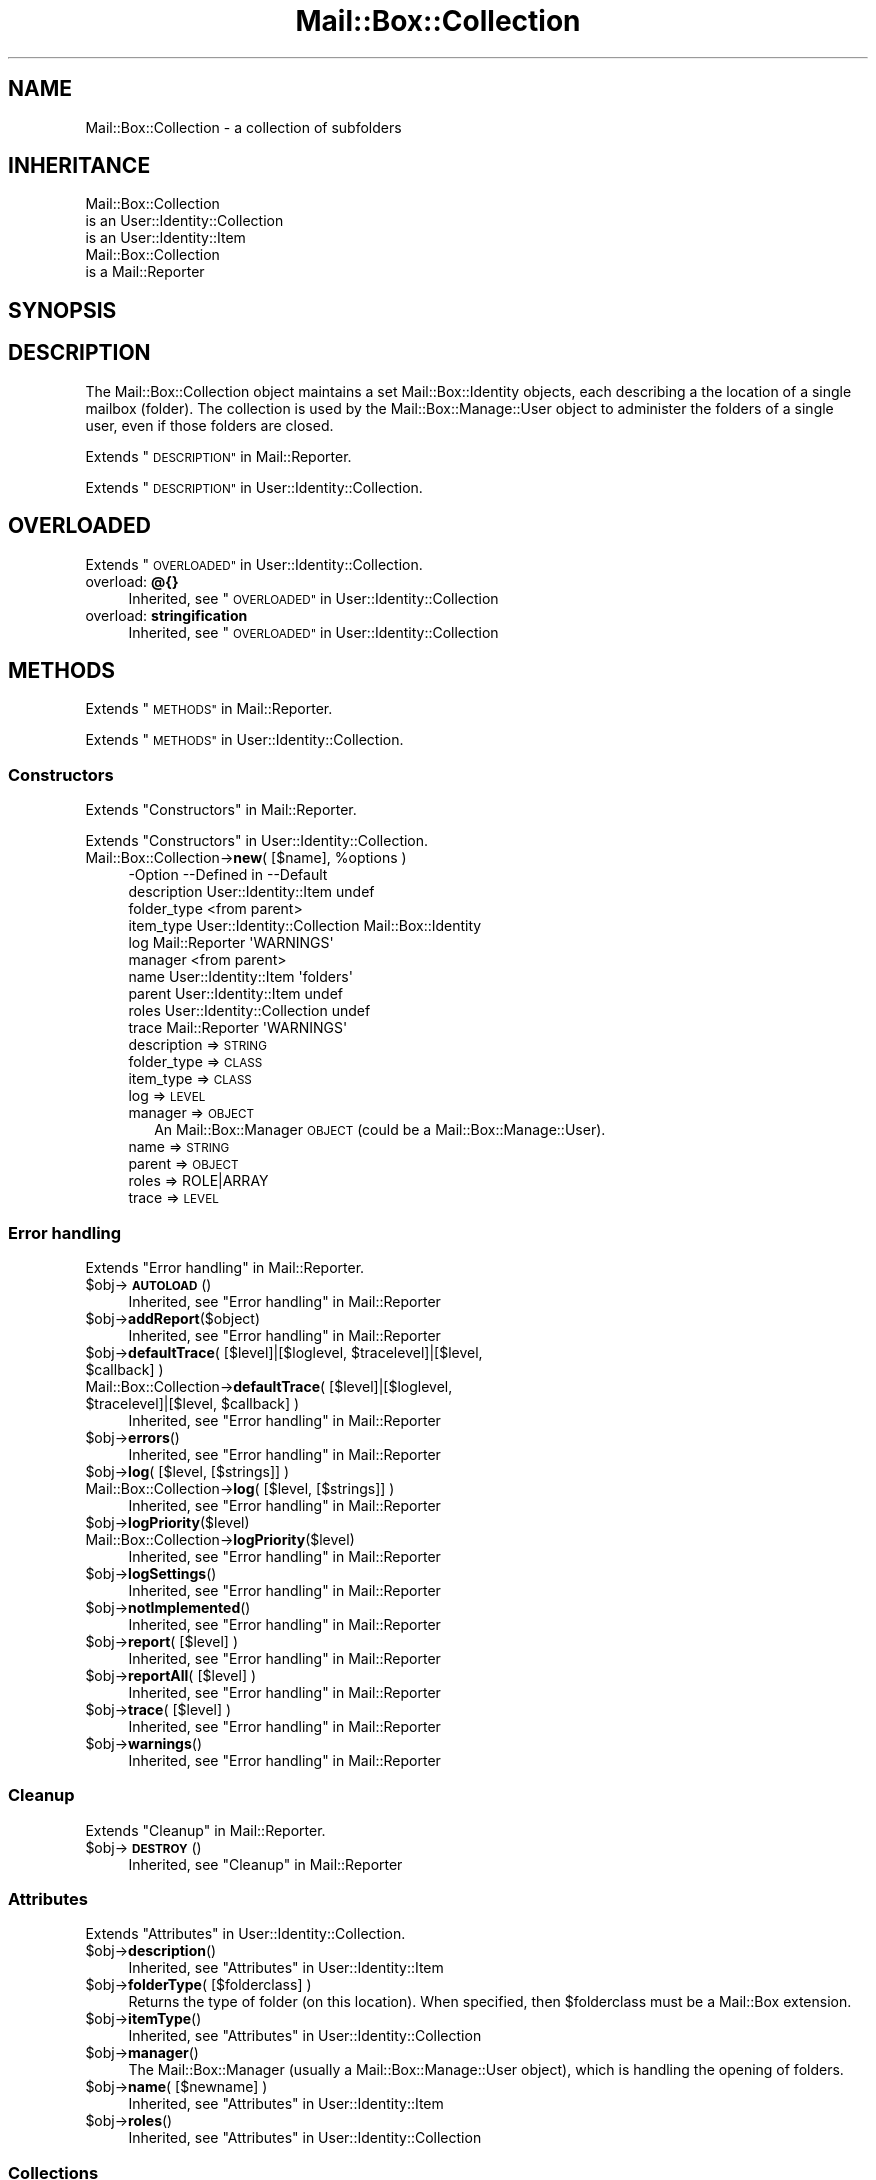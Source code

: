 .\" Automatically generated by Pod::Man 4.14 (Pod::Simple 3.40)
.\"
.\" Standard preamble:
.\" ========================================================================
.de Sp \" Vertical space (when we can't use .PP)
.if t .sp .5v
.if n .sp
..
.de Vb \" Begin verbatim text
.ft CW
.nf
.ne \\$1
..
.de Ve \" End verbatim text
.ft R
.fi
..
.\" Set up some character translations and predefined strings.  \*(-- will
.\" give an unbreakable dash, \*(PI will give pi, \*(L" will give a left
.\" double quote, and \*(R" will give a right double quote.  \*(C+ will
.\" give a nicer C++.  Capital omega is used to do unbreakable dashes and
.\" therefore won't be available.  \*(C` and \*(C' expand to `' in nroff,
.\" nothing in troff, for use with C<>.
.tr \(*W-
.ds C+ C\v'-.1v'\h'-1p'\s-2+\h'-1p'+\s0\v'.1v'\h'-1p'
.ie n \{\
.    ds -- \(*W-
.    ds PI pi
.    if (\n(.H=4u)&(1m=24u) .ds -- \(*W\h'-12u'\(*W\h'-12u'-\" diablo 10 pitch
.    if (\n(.H=4u)&(1m=20u) .ds -- \(*W\h'-12u'\(*W\h'-8u'-\"  diablo 12 pitch
.    ds L" ""
.    ds R" ""
.    ds C` ""
.    ds C' ""
'br\}
.el\{\
.    ds -- \|\(em\|
.    ds PI \(*p
.    ds L" ``
.    ds R" ''
.    ds C`
.    ds C'
'br\}
.\"
.\" Escape single quotes in literal strings from groff's Unicode transform.
.ie \n(.g .ds Aq \(aq
.el       .ds Aq '
.\"
.\" If the F register is >0, we'll generate index entries on stderr for
.\" titles (.TH), headers (.SH), subsections (.SS), items (.Ip), and index
.\" entries marked with X<> in POD.  Of course, you'll have to process the
.\" output yourself in some meaningful fashion.
.\"
.\" Avoid warning from groff about undefined register 'F'.
.de IX
..
.nr rF 0
.if \n(.g .if rF .nr rF 1
.if (\n(rF:(\n(.g==0)) \{\
.    if \nF \{\
.        de IX
.        tm Index:\\$1\t\\n%\t"\\$2"
..
.        if !\nF==2 \{\
.            nr % 0
.            nr F 2
.        \}
.    \}
.\}
.rr rF
.\" ========================================================================
.\"
.IX Title "Mail::Box::Collection 3"
.TH Mail::Box::Collection 3 "2019-10-04" "perl v5.32.0" "User Contributed Perl Documentation"
.\" For nroff, turn off justification.  Always turn off hyphenation; it makes
.\" way too many mistakes in technical documents.
.if n .ad l
.nh
.SH "NAME"
Mail::Box::Collection \- a collection of subfolders
.SH "INHERITANCE"
.IX Header "INHERITANCE"
.Vb 3
\& Mail::Box::Collection
\&   is an User::Identity::Collection
\&   is an User::Identity::Item
\&
\& Mail::Box::Collection
\&   is a Mail::Reporter
.Ve
.SH "SYNOPSIS"
.IX Header "SYNOPSIS"
.SH "DESCRIPTION"
.IX Header "DESCRIPTION"
The Mail::Box::Collection object maintains a set Mail::Box::Identity
objects, each describing a the location of a single mailbox (folder).  The
collection is used by the Mail::Box::Manage::User object to administer
the folders of a single user, even if those folders are closed.
.PP
Extends \*(L"\s-1DESCRIPTION\*(R"\s0 in Mail::Reporter.
.PP
Extends \*(L"\s-1DESCRIPTION\*(R"\s0 in User::Identity::Collection.
.SH "OVERLOADED"
.IX Header "OVERLOADED"
Extends \*(L"\s-1OVERLOADED\*(R"\s0 in User::Identity::Collection.
.IP "overload: \fB@{}\fR" 4
.IX Item "overload: @{}"
Inherited, see \*(L"\s-1OVERLOADED\*(R"\s0 in User::Identity::Collection
.IP "overload: \fBstringification \fR" 4
.IX Item "overload: stringification "
Inherited, see \*(L"\s-1OVERLOADED\*(R"\s0 in User::Identity::Collection
.SH "METHODS"
.IX Header "METHODS"
Extends \*(L"\s-1METHODS\*(R"\s0 in Mail::Reporter.
.PP
Extends \*(L"\s-1METHODS\*(R"\s0 in User::Identity::Collection.
.SS "Constructors"
.IX Subsection "Constructors"
Extends \*(L"Constructors\*(R" in Mail::Reporter.
.PP
Extends \*(L"Constructors\*(R" in User::Identity::Collection.
.ie n .IP "Mail::Box::Collection\->\fBnew\fR( [$name], %options )" 4
.el .IP "Mail::Box::Collection\->\fBnew\fR( [$name], \f(CW%options\fR )" 4
.IX Item "Mail::Box::Collection->new( [$name], %options )"
.Vb 10
\& \-Option     \-\-Defined in                \-\-Default
\&  description  User::Identity::Item        undef
\&  folder_type                              <from parent>
\&  item_type    User::Identity::Collection  Mail::Box::Identity
\&  log          Mail::Reporter              \*(AqWARNINGS\*(Aq
\&  manager                                  <from parent>
\&  name         User::Identity::Item        \*(Aqfolders\*(Aq
\&  parent       User::Identity::Item        undef
\&  roles        User::Identity::Collection  undef
\&  trace        Mail::Reporter              \*(AqWARNINGS\*(Aq
.Ve
.RS 4
.IP "description => \s-1STRING\s0" 2
.IX Item "description => STRING"
.PD 0
.IP "folder_type => \s-1CLASS\s0" 2
.IX Item "folder_type => CLASS"
.IP "item_type => \s-1CLASS\s0" 2
.IX Item "item_type => CLASS"
.IP "log => \s-1LEVEL\s0" 2
.IX Item "log => LEVEL"
.IP "manager => \s-1OBJECT\s0" 2
.IX Item "manager => OBJECT"
.PD
An Mail::Box::Manager \s-1OBJECT\s0 (could be a Mail::Box::Manage::User).
.IP "name => \s-1STRING\s0" 2
.IX Item "name => STRING"
.PD 0
.IP "parent => \s-1OBJECT\s0" 2
.IX Item "parent => OBJECT"
.IP "roles => ROLE|ARRAY" 2
.IX Item "roles => ROLE|ARRAY"
.IP "trace => \s-1LEVEL\s0" 2
.IX Item "trace => LEVEL"
.RE
.RS 4
.RE
.PD
.SS "Error handling"
.IX Subsection "Error handling"
Extends \*(L"Error handling\*(R" in Mail::Reporter.
.ie n .IP "$obj\->\fB\s-1AUTOLOAD\s0\fR()" 4
.el .IP "\f(CW$obj\fR\->\fB\s-1AUTOLOAD\s0\fR()" 4
.IX Item "$obj->AUTOLOAD()"
Inherited, see \*(L"Error handling\*(R" in Mail::Reporter
.ie n .IP "$obj\->\fBaddReport\fR($object)" 4
.el .IP "\f(CW$obj\fR\->\fBaddReport\fR($object)" 4
.IX Item "$obj->addReport($object)"
Inherited, see \*(L"Error handling\*(R" in Mail::Reporter
.ie n .IP "$obj\->\fBdefaultTrace\fR( [$level]|[$loglevel, $tracelevel]|[$level, $callback] )" 4
.el .IP "\f(CW$obj\fR\->\fBdefaultTrace\fR( [$level]|[$loglevel, \f(CW$tracelevel\fR]|[$level, \f(CW$callback\fR] )" 4
.IX Item "$obj->defaultTrace( [$level]|[$loglevel, $tracelevel]|[$level, $callback] )"
.PD 0
.ie n .IP "Mail::Box::Collection\->\fBdefaultTrace\fR( [$level]|[$loglevel, $tracelevel]|[$level, $callback] )" 4
.el .IP "Mail::Box::Collection\->\fBdefaultTrace\fR( [$level]|[$loglevel, \f(CW$tracelevel\fR]|[$level, \f(CW$callback\fR] )" 4
.IX Item "Mail::Box::Collection->defaultTrace( [$level]|[$loglevel, $tracelevel]|[$level, $callback] )"
.PD
Inherited, see \*(L"Error handling\*(R" in Mail::Reporter
.ie n .IP "$obj\->\fBerrors\fR()" 4
.el .IP "\f(CW$obj\fR\->\fBerrors\fR()" 4
.IX Item "$obj->errors()"
Inherited, see \*(L"Error handling\*(R" in Mail::Reporter
.ie n .IP "$obj\->\fBlog\fR( [$level, [$strings]] )" 4
.el .IP "\f(CW$obj\fR\->\fBlog\fR( [$level, [$strings]] )" 4
.IX Item "$obj->log( [$level, [$strings]] )"
.PD 0
.IP "Mail::Box::Collection\->\fBlog\fR( [$level, [$strings]] )" 4
.IX Item "Mail::Box::Collection->log( [$level, [$strings]] )"
.PD
Inherited, see \*(L"Error handling\*(R" in Mail::Reporter
.ie n .IP "$obj\->\fBlogPriority\fR($level)" 4
.el .IP "\f(CW$obj\fR\->\fBlogPriority\fR($level)" 4
.IX Item "$obj->logPriority($level)"
.PD 0
.IP "Mail::Box::Collection\->\fBlogPriority\fR($level)" 4
.IX Item "Mail::Box::Collection->logPriority($level)"
.PD
Inherited, see \*(L"Error handling\*(R" in Mail::Reporter
.ie n .IP "$obj\->\fBlogSettings\fR()" 4
.el .IP "\f(CW$obj\fR\->\fBlogSettings\fR()" 4
.IX Item "$obj->logSettings()"
Inherited, see \*(L"Error handling\*(R" in Mail::Reporter
.ie n .IP "$obj\->\fBnotImplemented\fR()" 4
.el .IP "\f(CW$obj\fR\->\fBnotImplemented\fR()" 4
.IX Item "$obj->notImplemented()"
Inherited, see \*(L"Error handling\*(R" in Mail::Reporter
.ie n .IP "$obj\->\fBreport\fR( [$level] )" 4
.el .IP "\f(CW$obj\fR\->\fBreport\fR( [$level] )" 4
.IX Item "$obj->report( [$level] )"
Inherited, see \*(L"Error handling\*(R" in Mail::Reporter
.ie n .IP "$obj\->\fBreportAll\fR( [$level] )" 4
.el .IP "\f(CW$obj\fR\->\fBreportAll\fR( [$level] )" 4
.IX Item "$obj->reportAll( [$level] )"
Inherited, see \*(L"Error handling\*(R" in Mail::Reporter
.ie n .IP "$obj\->\fBtrace\fR( [$level] )" 4
.el .IP "\f(CW$obj\fR\->\fBtrace\fR( [$level] )" 4
.IX Item "$obj->trace( [$level] )"
Inherited, see \*(L"Error handling\*(R" in Mail::Reporter
.ie n .IP "$obj\->\fBwarnings\fR()" 4
.el .IP "\f(CW$obj\fR\->\fBwarnings\fR()" 4
.IX Item "$obj->warnings()"
Inherited, see \*(L"Error handling\*(R" in Mail::Reporter
.SS "Cleanup"
.IX Subsection "Cleanup"
Extends \*(L"Cleanup\*(R" in Mail::Reporter.
.ie n .IP "$obj\->\fB\s-1DESTROY\s0\fR()" 4
.el .IP "\f(CW$obj\fR\->\fB\s-1DESTROY\s0\fR()" 4
.IX Item "$obj->DESTROY()"
Inherited, see \*(L"Cleanup\*(R" in Mail::Reporter
.SS "Attributes"
.IX Subsection "Attributes"
Extends \*(L"Attributes\*(R" in User::Identity::Collection.
.ie n .IP "$obj\->\fBdescription\fR()" 4
.el .IP "\f(CW$obj\fR\->\fBdescription\fR()" 4
.IX Item "$obj->description()"
Inherited, see \*(L"Attributes\*(R" in User::Identity::Item
.ie n .IP "$obj\->\fBfolderType\fR( [$folderclass] )" 4
.el .IP "\f(CW$obj\fR\->\fBfolderType\fR( [$folderclass] )" 4
.IX Item "$obj->folderType( [$folderclass] )"
Returns the type of folder (on this location).  When specified, then
\&\f(CW$folderclass\fR must be a Mail::Box extension.
.ie n .IP "$obj\->\fBitemType\fR()" 4
.el .IP "\f(CW$obj\fR\->\fBitemType\fR()" 4
.IX Item "$obj->itemType()"
Inherited, see \*(L"Attributes\*(R" in User::Identity::Collection
.ie n .IP "$obj\->\fBmanager\fR()" 4
.el .IP "\f(CW$obj\fR\->\fBmanager\fR()" 4
.IX Item "$obj->manager()"
The Mail::Box::Manager (usually a Mail::Box::Manage::User object),
which is handling the opening of folders.
.ie n .IP "$obj\->\fBname\fR( [$newname] )" 4
.el .IP "\f(CW$obj\fR\->\fBname\fR( [$newname] )" 4
.IX Item "$obj->name( [$newname] )"
Inherited, see \*(L"Attributes\*(R" in User::Identity::Item
.ie n .IP "$obj\->\fBroles\fR()" 4
.el .IP "\f(CW$obj\fR\->\fBroles\fR()" 4
.IX Item "$obj->roles()"
Inherited, see \*(L"Attributes\*(R" in User::Identity::Collection
.SS "Collections"
.IX Subsection "Collections"
Extends \*(L"Collections\*(R" in User::Identity::Collection.
.ie n .IP "$obj\->\fBadd\fR($collection, $role)" 4
.el .IP "\f(CW$obj\fR\->\fBadd\fR($collection, \f(CW$role\fR)" 4
.IX Item "$obj->add($collection, $role)"
Inherited, see \*(L"Collections\*(R" in User::Identity::Item
.ie n .IP "$obj\->\fBaddCollection\fR( $object | <[$type], %options> )" 4
.el .IP "\f(CW$obj\fR\->\fBaddCollection\fR( \f(CW$object\fR | <[$type], \f(CW%options\fR> )" 4
.IX Item "$obj->addCollection( $object | <[$type], %options> )"
Inherited, see \*(L"Collections\*(R" in User::Identity::Item
.ie n .IP "$obj\->\fBcollection\fR($name)" 4
.el .IP "\f(CW$obj\fR\->\fBcollection\fR($name)" 4
.IX Item "$obj->collection($name)"
Inherited, see \*(L"Collections\*(R" in User::Identity::Item
.ie n .IP "$obj\->\fBparent\fR( [$parent] )" 4
.el .IP "\f(CW$obj\fR\->\fBparent\fR( [$parent] )" 4
.IX Item "$obj->parent( [$parent] )"
Inherited, see \*(L"Collections\*(R" in User::Identity::Item
.ie n .IP "$obj\->\fBremoveCollection\fR($object|$name)" 4
.el .IP "\f(CW$obj\fR\->\fBremoveCollection\fR($object|$name)" 4
.IX Item "$obj->removeCollection($object|$name)"
Inherited, see \*(L"Collections\*(R" in User::Identity::Item
.ie n .IP "$obj\->\fBtype\fR()" 4
.el .IP "\f(CW$obj\fR\->\fBtype\fR()" 4
.IX Item "$obj->type()"
.PD 0
.IP "Mail::Box::Collection\->\fBtype\fR()" 4
.IX Item "Mail::Box::Collection->type()"
.PD
Inherited, see \*(L"Collections\*(R" in User::Identity::Item
.ie n .IP "$obj\->\fBuser\fR()" 4
.el .IP "\f(CW$obj\fR\->\fBuser\fR()" 4
.IX Item "$obj->user()"
Inherited, see \*(L"Collections\*(R" in User::Identity::Item
.SS "Maintaining roles"
.IX Subsection "Maintaining roles"
Extends \*(L"Maintaining roles\*(R" in User::Identity::Collection.
.ie n .IP "$obj\->\fBaddRole\fR($role| <[$name],%options> | \s-1ARRAY\s0)" 4
.el .IP "\f(CW$obj\fR\->\fBaddRole\fR($role| <[$name],%options> | \s-1ARRAY\s0)" 4
.IX Item "$obj->addRole($role| <[$name],%options> | ARRAY)"
Inherited, see \*(L"Maintaining roles\*(R" in User::Identity::Collection
.ie n .IP "$obj\->\fBremoveRole\fR($role|$name)" 4
.el .IP "\f(CW$obj\fR\->\fBremoveRole\fR($role|$name)" 4
.IX Item "$obj->removeRole($role|$name)"
Inherited, see \*(L"Maintaining roles\*(R" in User::Identity::Collection
.ie n .IP "$obj\->\fBrenameRole\fR( <$role|$oldname>, $newname )" 4
.el .IP "\f(CW$obj\fR\->\fBrenameRole\fR( <$role|$oldname>, \f(CW$newname\fR )" 4
.IX Item "$obj->renameRole( <$role|$oldname>, $newname )"
Inherited, see \*(L"Maintaining roles\*(R" in User::Identity::Collection
.ie n .IP "$obj\->\fBsorted\fR()" 4
.el .IP "\f(CW$obj\fR\->\fBsorted\fR()" 4
.IX Item "$obj->sorted()"
Inherited, see \*(L"Maintaining roles\*(R" in User::Identity::Collection
.SS "Searching"
.IX Subsection "Searching"
Extends \*(L"Searching\*(R" in User::Identity::Collection.
.ie n .IP "$obj\->\fBfind\fR($name|CODE|undef)" 4
.el .IP "\f(CW$obj\fR\->\fBfind\fR($name|CODE|undef)" 4
.IX Item "$obj->find($name|CODE|undef)"
Inherited, see \*(L"Searching\*(R" in User::Identity::Collection
.SH "DIAGNOSTICS"
.IX Header "DIAGNOSTICS"
.ie n .IP "Error: $object is not a collection." 4
.el .IP "Error: \f(CW$object\fR is not a collection." 4
.IX Item "Error: $object is not a collection."
The first argument is an object, but not of a class which extends
User::Identity::Collection.
.ie n .IP "Error: Cannot create a $type to add this to my collection." 4
.el .IP "Error: Cannot create a \f(CW$type\fR to add this to my collection." 4
.IX Item "Error: Cannot create a $type to add this to my collection."
Some options are specified to create a \f(CW$type\fR object, which is native to
this collection.  However, for some reason this failed.
.ie n .IP "Error: Cannot load collection module for $type ($class)." 4
.el .IP "Error: Cannot load collection module for \f(CW$type\fR ($class)." 4
.IX Item "Error: Cannot load collection module for $type ($class)."
Either the specified \f(CW$type\fR does not exist, or that module named \f(CW$class\fR returns
compilation errors.  If the type as specified in the warning is not
the name of a package, you specified a nickname which was not defined.
Maybe you forgot the 'require' the package which defines the nickname.
.ie n .IP "Error: Cannot rename $name into $newname: already exists" 4
.el .IP "Error: Cannot rename \f(CW$name\fR into \f(CW$newname:\fR already exists" 4
.IX Item "Error: Cannot rename $name into $newname: already exists"
.PD 0
.ie n .IP "Error: Cannot rename $name into $newname: doesn't exist" 4
.el .IP "Error: Cannot rename \f(CW$name\fR into \f(CW$newname:\fR doesn't exist" 4
.IX Item "Error: Cannot rename $name into $newname: doesn't exist"
.ie n .IP "Error: Creation of a collection via $class failed." 4
.el .IP "Error: Creation of a collection via \f(CW$class\fR failed." 4
.IX Item "Error: Creation of a collection via $class failed."
.PD
The \f(CW$class\fR did compile, but it was not possible to create an object
of that class using the options you specified.
.IP "Error: Don't know what type of collection you want to add." 4
.IX Item "Error: Don't know what type of collection you want to add."
If you add a collection, it must either by a collection object or a
list of options which can be used to create a collection object.  In
the latter case, the type of collection must be specified.
.ie n .IP "Warning: No collection $name" 4
.el .IP "Warning: No collection \f(CW$name\fR" 4
.IX Item "Warning: No collection $name"
The collection with \f(CW$name\fR does not exist and can not be created.
.ie n .IP "Error: Package $package does not implement $method." 4
.el .IP "Error: Package \f(CW$package\fR does not implement \f(CW$method\fR." 4
.IX Item "Error: Package $package does not implement $method."
Fatal error: the specific package (or one of its superclasses) does not
implement this method where it should. This message means that some other
related classes do implement this method however the class at hand does
not.  Probably you should investigate this and probably inform the author
of the package.
.ie n .IP "Error: Wrong type of role for $collection: requires a $expect but got a $type" 4
.el .IP "Error: Wrong type of role for \f(CW$collection:\fR requires a \f(CW$expect\fR but got a \f(CW$type\fR" 4
.IX Item "Error: Wrong type of role for $collection: requires a $expect but got a $type"
Each \f(CW$collection\fR groups sets of roles of one specific type ($expect).  You
cannot add objects of a different \f(CW$type\fR.
.SH "SEE ALSO"
.IX Header "SEE ALSO"
This module is part of Mail-Box distribution version 3.008,
built on October 04, 2019. Website: \fIhttp://perl.overmeer.net/CPAN/\fR
.SH "LICENSE"
.IX Header "LICENSE"
Copyrights 2001\-2019 by [Mark Overmeer]. For other contributors see ChangeLog.
.PP
This program is free software; you can redistribute it and/or modify it
under the same terms as Perl itself.
See \fIhttp://dev.perl.org/licenses/\fR
